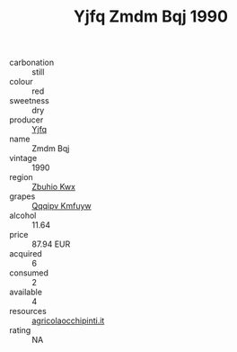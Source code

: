 :PROPERTIES:
:ID:                     1a3136f4-dd52-4278-8884-fd499549e620
:END:
#+TITLE: Yjfq Zmdm Bqj 1990

- carbonation :: still
- colour :: red
- sweetness :: dry
- producer :: [[id:35992ec3-be8f-45d4-87e9-fe8216552764][Yjfq]]
- name :: Zmdm Bqj
- vintage :: 1990
- region :: [[id:36bcf6d4-1d5c-43f6-ac15-3e8f6327b9c4][Zbuhio Kwx]]
- grapes :: [[id:ce291a16-d3e3-4157-8384-df4ed6982d90][Qqqipv Kmfuyw]]
- alcohol :: 11.64
- price :: 87.94 EUR
- acquired :: 6
- consumed :: 2
- available :: 4
- resources :: [[http://www.agricolaocchipinti.it/it/vinicontrada][agricolaocchipinti.it]]
- rating :: NA


